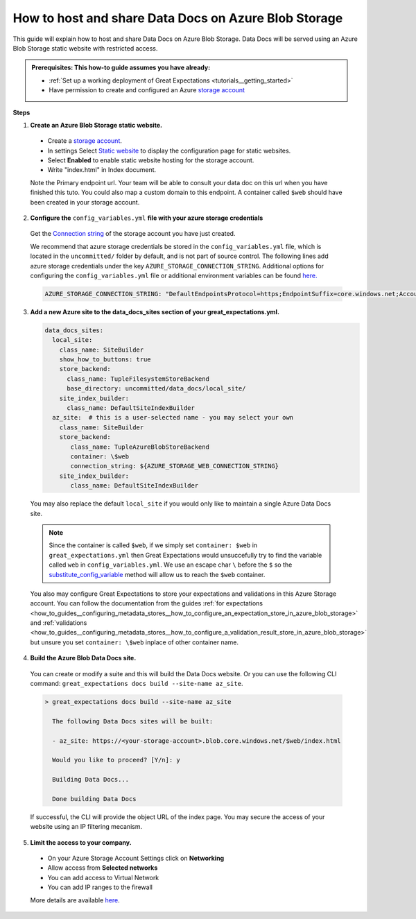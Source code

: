 .. _how_to_guides__configuring_data_docs__how_to_host_and_share_data_docs_on_azure_blob_storage:

How to host and share Data Docs on Azure Blob Storage
=====================================================

This guide will explain how to host and share Data Docs on Azure Blob Storage. 
Data Docs will be served using an Azure Blob Storage static website with restricted access.

.. admonition:: Prerequisites: This how-to guide assumes you have already:

    - :ref:`Set up a working deployment of Great Expectations <tutorials__getting_started>`
    - Have permission to create and configured an Azure `storage account <https://docs.microsoft.com/en-us/azure/storage>`_ 
    
**Steps**

1. **Create an Azure Blob Storage static website.**

  - Create a `storage account <https://docs.microsoft.com/en-us/azure/storage>`_. 
  - In settings Select `Static website <https://docs.microsoft.com/en-us/azure/storage/blobs/storage-blob-static-website-host>`_ to display the configuration page for static websites.
  - Select **Enabled** to enable static website hosting for the storage account.
  - Write "index.html" in Index document.
  
  Note the Primary endpoint url. Your team will be able to consult your data doc on this url when you have finished this tuto. You could also map a custom domain to this endpoint.
  A container called ``$web`` should have been created in your storage account.


2. **Configure the** ``config_variables.yml`` **file with your azure storage credentials**

  Get the `Connection string <https://docs.microsoft.com/en-us/azure/storage/common/storage-account-keys-manage?tabs=azure-portal>`_ of the storage account you have just created.

  We recommend that azure storage credentials be stored in the  ``config_variables.yml`` file, which is located in the ``uncommitted/`` folder by default, and is not part of source control. The following lines add azure storage credentials under the key ``AZURE_STORAGE_CONNECTION_STRING``. Additional options for configuring the ``config_variables.yml`` file or additional environment variables can be found `here. <https://docs.greatexpectations.io/en/latest/guides/how_to_guides/configuring_data_contexts/how_to_use_a_yaml_file_or_environment_variables_to_populate_credentials.html>`_
  
  .. code-block:: yaml
  
     AZURE_STORAGE_CONNECTION_STRING: "DefaultEndpointsProtocol=https;EndpointSuffix=core.windows.net;AccountName=<YOUR-STORAGE-ACCOUNT-NAME>;AccountKey=<YOUR-STORAGE-ACCOUNT-KEY==>"
   

3. **Add a new Azure site to the data_docs_sites section of your great_expectations.yml.**
  
   .. code-block:: yaml

      data_docs_sites:
        local_site:
          class_name: SiteBuilder
          show_how_to_buttons: true
          store_backend:
            class_name: TupleFilesystemStoreBackend
            base_directory: uncommitted/data_docs/local_site/
          site_index_builder:
            class_name: DefaultSiteIndexBuilder
        az_site:  # this is a user-selected name - you may select your own
          class_name: SiteBuilder
          store_backend:
             class_name: TupleAzureBlobStoreBackend
             container: \$web
             connection_string: ${AZURE_STORAGE_WEB_CONNECTION_STRING}
          site_index_builder:
             class_name: DefaultSiteIndexBuilder

  You may also replace the default ``local_site`` if you would only like to maintain a single Azure Data Docs site.

  .. note::
     Since the container is called ``$web``, if we simply set ``container: $web`` in ``great_expectations.yml`` then Great Expectations would unsuccefully try to find the variable called ``web`` in ``config_variables.yml``. 
     We use an escape char ``\`` before the ``$`` so the `substitute_config_variable <https://docs.greatexpectations.io/en/latest/autoapi/great_expectations/data_context/util/index.html?highlight=substitute_config_variable#great_expectations.data_context.util.substitute_config_variable>`_  method will allow us to reach the ``$web`` container.
  
  You also may configure Great Expectations to store your expectations and validations in this Azure Storage account.
  You can follow the documentation from the guides :ref:`for expectations <how_to_guides__configuring_metadata_stores__how_to_configure_an_expectation_store_in_azure_blob_storage>` and :ref:`validations <how_to_guides__configuring_metadata_stores__how_to_configure_a_validation_result_store_in_azure_blob_storage>` but unsure you set ``container: \$web`` inplace of other container name.


4. **Build the Azure Blob Data Docs site.**

  You can create or modify a suite and this will build the Data Docs website.
  Or you can use the following CLI command: ``great_expectations docs build --site-name az_site``.

  .. code-block:: bash

   > great_expectations docs build --site-name az_site
   
     The following Data Docs sites will be built:

     - az_site: https://<your-storage-account>.blob.core.windows.net/$web/index.html
  
     Would you like to proceed? [Y/n]: y
  
     Building Data Docs...
  
     Done building Data Docs

  If successful, the CLI will provide the object URL of the index page. 
  You may secure the access of your website using an IP filtering mecanism.


5. **Limit the access to your company.**

  - On your Azure Storage Account Settings click on **Networking**
  - Allow access from **Selected networks**
  - You can add access to Virtual Network
  - You can add IP ranges to the firewall 
  
  More details are available `here <https://docs.microsoft.com/en-us/azure/storage/common/storage-network-security?tabs=azure-portal>`_.
.. discourse::
   :topic_identifier: 231
